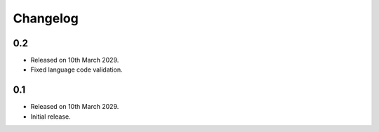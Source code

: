 Changelog
=========

0.2
---

* Released on 10th March 2029.
* Fixed language code validation.

0.1
---

* Released on 10th March 2029.
* Initial release.
